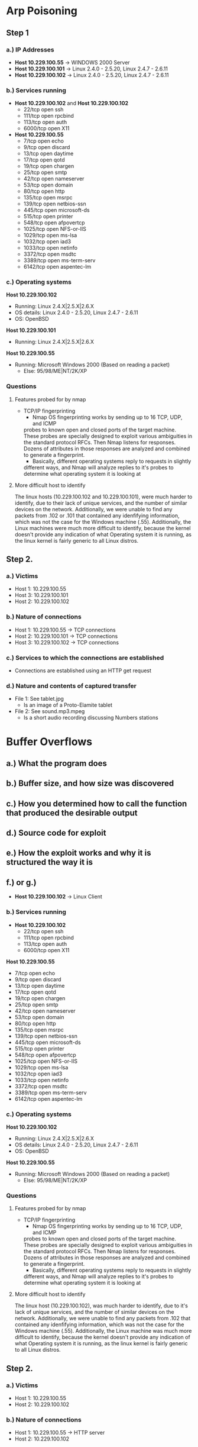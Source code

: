 * Arp Poisoning
** Step 1
*** a.) IP Addresses
- *Host 10.229.100.55* → WINDOWS 2000 Server
- *Host 10.229.100.101* → Linux 2.4.0 - 2.5.20, Linux 2.4.7 - 2.6.11
- *Host 10.229.100.102* → Linux 2.4.0 - 2.5.20, Linux 2.4.7 - 2.6.11

*** b.) Services running
- *Host 10.229.100.102* and *Host 10.229.100.102*
      - 22/tcp   open  ssh
      - 111/tcp  open  rpcbind
      - 113/tcp  open  auth
      - 6000/tcp open  X11

- *Host 10.229.100.55*
      - 7/tcp    open  echo
      - 9/tcp    open  discard
      - 13/tcp   open  daytime
      - 17/tcp   open  qotd
      - 19/tcp   open  chargen
      - 25/tcp   open  smtp
      - 42/tcp   open  nameserver
      - 53/tcp   open  domain
      - 80/tcp   open  http
      - 135/tcp  open  msrpc
      - 139/tcp  open  netbios-ssn
      - 445/tcp  open  microsoft-ds
      - 515/tcp  open  printer
      - 548/tcp  open  afpovertcp
      - 1025/tcp open  NFS-or-IIS
      - 1029/tcp open  ms-lsa
      - 1032/tcp open  iad3
      - 1033/tcp open  netinfo
      - 3372/tcp open  msdtc
      - 3389/tcp open  ms-term-serv
      - 6142/tcp open  aspentec-lm
        
*** c.) Operating systems
*Host 10.229.100.102*
- Running: Linux 2.4.X|2.5.X|2.6.X
- OS details: Linux 2.4.0 - 2.5.20, Linux 2.4.7 - 2.6.11
- OS: OpenBSD
*Host 10.229.100.101*
- Running: Linux 2.4.X|2.5.X|2.6.X
*Host 10.229.100.55*
- Running: Microsoft Windows 2000 (Based on reading a packet)
    + Else: 95/98/ME|NT/2K/XP

*** Questions
**** Features probed for by nmap
- TCP/IP fingerprinting
    + Nmap OS fingerprinting works by sending up to 16 TCP, UDP, and ICMP
    probes to known open and closed ports of the target machine. These probes
    are specially designed to exploit various ambiguities in the standard
    protocol RFCs. Then Nmap listens for responses. Dozens of attributes in
    those responses are analyzed and combined to generate a fingerprint. 
    + Basically, different operating systems reply to requests in slightly
    different ways, and Nmap will analyze replies to it's probes to determine
    what operating system it is looking at
**** More difficult host to identify
    The linux hosts (10.229.100.102 and 10.229.100.101), were much harder to identify, due to their lack
of unique services, and the number of similar devices on the network. Additionally,
we were unable to find any packets from .102 or .101 that contained any idenfifying
information, which was not the case for the Windows machine (.55).
Additionally, the Linux machines were much more difficult to identify, because
the kernel doesn't provide any indication of what Operating system it is
running, as the linux kernel is fairly generic to all Linux distros.

** Step 2.
*** a.) Victims
- Host 1: 10.229.100.55
- Host 3: 10.229.100.101
- Host 2: 10.229.100.102
*** b.) Nature of connections
- Host 1: 10.229.100.55 → TCP connections
- Host 2: 10.229.100.101 → TCP connections
- Host 3: 10.229.100.102 → TCP connections
*** c.) Services to which the connections are established
- Connections are established using an HTTP get request
*** d.) Nature and contents of captured transfer
- File 1: See tablet.jpg
    + Is an image of a Proto-Elamite tablet
- File 2: See sound.mp3.mpeg
    + Is a short audio recording discussing Numbers stations
* Buffer Overflows
** a.) What the program does

** b.) Buffer size, and how size was discovered

** c.) How you determined how to call the function that produced the desirable output

** d.) Source code for exploit

** e.) How the exploit works and why it is structured the way it is

** f.) or g.)
 
- *Host 10.229.100.102* → Linux Client 

*** b.) Services running
- *Host 10.229.100.102*
      - 22/tcp   open  ssh
      - 111/tcp  open  rpcbind
      - 113/tcp  open  auth
      - 6000/tcp open  X11

*Host 10.229.100.55*
      - 7/tcp    open  echo
      - 9/tcp    open  discard
      - 13/tcp   open  daytime
      - 17/tcp   open  qotd
      - 19/tcp   open  chargen
      - 25/tcp   open  smtp
      - 42/tcp   open  nameserver
      - 53/tcp   open  domain
      - 80/tcp   open  http
      - 135/tcp  open  msrpc
      - 139/tcp  open  netbios-ssn
      - 445/tcp  open  microsoft-ds
      - 515/tcp  open  printer
      - 548/tcp  open  afpovertcp
      - 1025/tcp open  NFS-or-IIS
      - 1029/tcp open  ms-lsa
      - 1032/tcp open  iad3
      - 1033/tcp open  netinfo
      - 3372/tcp open  msdtc
      - 3389/tcp open  ms-term-serv
      - 6142/tcp open  aspentec-lm
        
*** c.) Operating systems
*Host 10.229.100.102*
- Running: Linux 2.4.X|2.5.X|2.6.X
- OS details: Linux 2.4.0 - 2.5.20, Linux 2.4.7 - 2.6.11
- OS: OpenBSD
*Host 10.229.100.55*
- Running: Microsoft Windows 2000 (Based on reading a packet)
    + Else: 95/98/ME|NT/2K/XP

*** Questions
**** Features probed for by nmap
- TCP/IP fingerprinting
    + Nmap OS fingerprinting works by sending up to 16 TCP, UDP, and ICMP
    probes to known open and closed ports of the target machine. These probes
    are specially designed to exploit various ambiguities in the standard
    protocol RFCs. Then Nmap listens for responses. Dozens of attributes in
    those responses are analyzed and combined to generate a fingerprint. 
    + Basically, different operating systems reply to requests in slightly
    different ways, and Nmap will analyze replies to it's probes to determine
    what operating system it is looking at
**** More difficult host to identify
    The linux host (10.229.100.102), was much harder to identify, due to it's lack
of unique services, and the number of similar devices on the network. Additionally,
we were unable to find any packets from .102 that contained any idenfifying
information, which was not the case for the Windows machine (.55).
Additionally, the Linux machine was much more difficult to identify, because
the kernel doesn't provide any indication of what Operating system it is
running, as the linux kernel is fairly generic to all Linux distros.

** Step 2.
*** a.) Victims
- Host 1: 10.229.100.55
- Host 2: 10.229.100.102
*** b.) Nature of connections
- Host 1: 10.229.100.55 → HTTP server
- Host 2: 10.229.100.102
*** c.) Services to which the connections are established
*** d.) Nature and contents of captured transfer
- File 1: See tablet.jpg
    + Is an image of a Proto-Elamite tablet
- File 2: See sound.mp3.mpeg
    + Is a short audio recording discussing Numbers stations
* Buffer Overflows
** a.) What the program does

** b.) Buffer size, and how size was discovered

** c.) How you determined how to call the function that produced the desirable output

** d.) Source code for exploit

** e.) How the exploit works and why it is structured the way it is

** f.) or g.)
